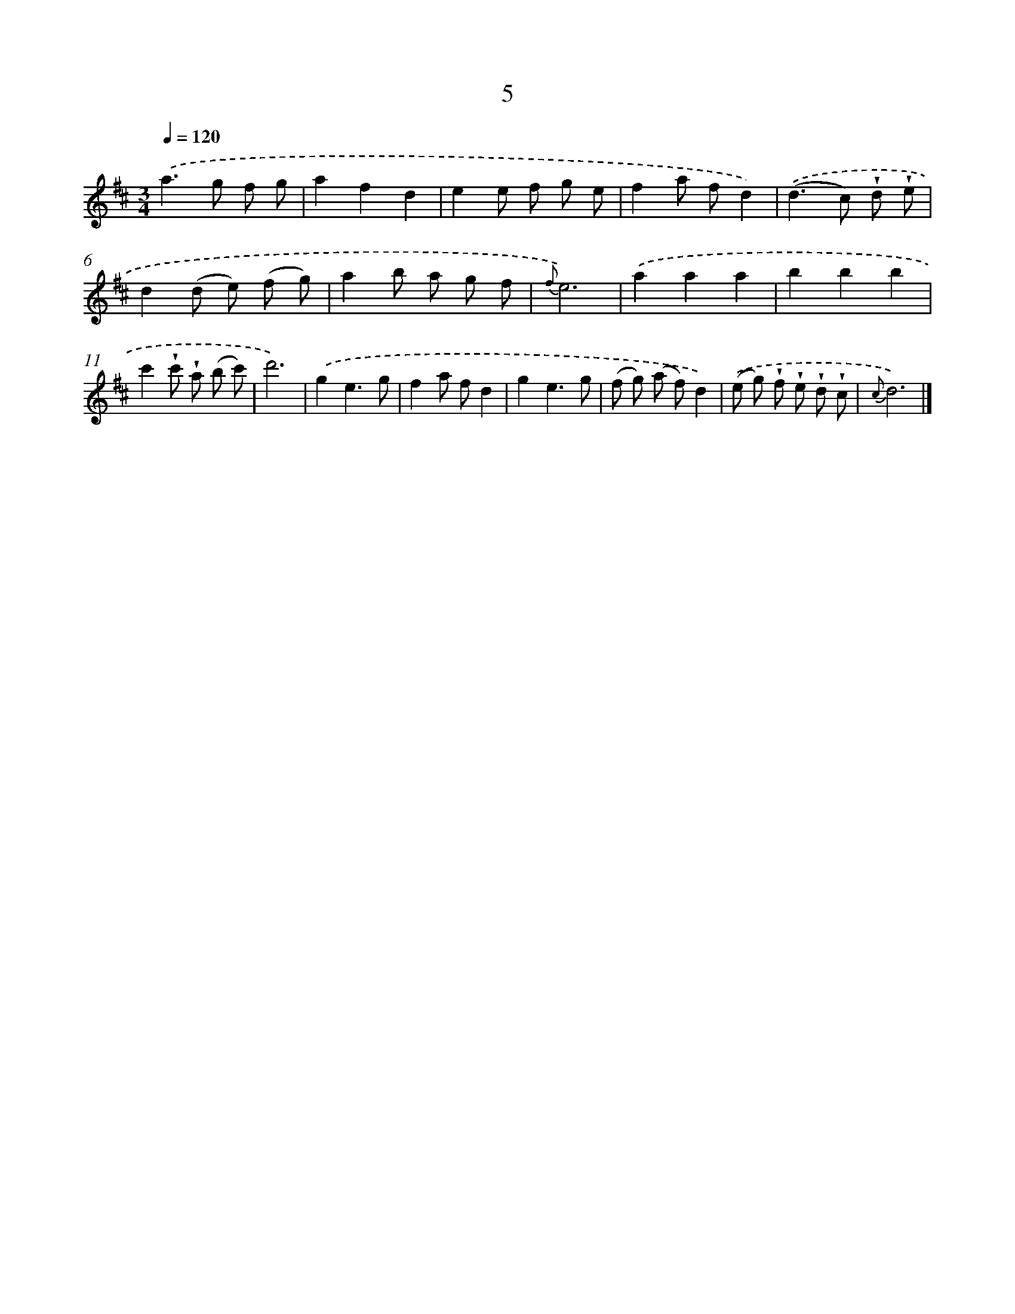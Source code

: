 X: 5689
T: 5
%%abc-version 2.0
%%abcx-abcm2ps-target-version 5.9.1 (29 Sep 2008)
%%abc-creator hum2abc beta
%%abcx-conversion-date 2018/11/01 14:36:21
%%humdrum-veritas 2789730193
%%humdrum-veritas-data 255417489
%%continueall 1
%%barnumbers 0
L: 1/8
M: 3/4
Q: 1/4=120
K: D clef=treble
.('a2>g2 f g |
a2f2d2 |
e2e f g e |
f2a fd2) |
.('(d2>c2) !wedge!d !wedge!e |
d2(d e) (f g) |
a2b a g f |
{f}e6) |
.('a2a2a2 |
b2b2b2 |
c'2!wedge!c' !wedge!a (b c') |
d'6) |
.('g2e3g |
f2a fd2 |
g2e3g |
(f g) (a f)d2) |
.('(e g) !wedge!f !wedge!e !wedge!d !wedge!c |
{c}d6) |]
